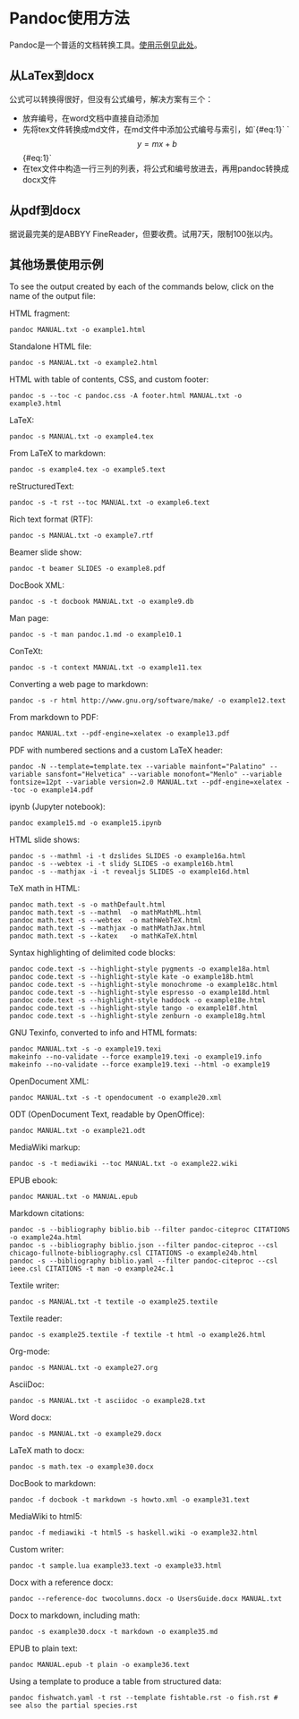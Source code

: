 * Pandoc使用方法
Pandoc是一个普适的文档转换工具。[[https://pandoc.org/demos.html][使用示例见此处]]。
** 从LaTex到docx
公式可以转换得很好，但没有公式编号，解决方案有三个：
- 放弃编号，在word文档中直接自动添加
- 先将tex文件转换成md文件，在md文件中添加公式编号与索引，如`{#eq:1}`
  `$$ y = mx + b $$ {#eq:1}`
- 在tex文件中构造一行三列的列表，将公式和编号放进去，再用pandoc转换成docx文件
** 从pdf到docx
据说最完美的是ABBYY FineReader，但要收费。试用7天，限制100张以内。
** 其他场景使用示例
To see the output created by each of the commands below, click on the name of the output file:

HTML fragment:
#+BEGIN_SRC
pandoc MANUAL.txt -o example1.html
#+END_SRC
Standalone HTML file:
#+BEGIN_SRC
pandoc -s MANUAL.txt -o example2.html
#+END_SRC
HTML with table of contents, CSS, and custom footer:
#+BEGIN_SRC
pandoc -s --toc -c pandoc.css -A footer.html MANUAL.txt -o example3.html
#+END_SRC
LaTeX:
#+BEGIN_SRC
pandoc -s MANUAL.txt -o example4.tex
#+END_SRC
From LaTeX to markdown:
#+BEGIN_SRC
pandoc -s example4.tex -o example5.text
#+END_SRC
reStructuredText:
#+BEGIN_SRC
pandoc -s -t rst --toc MANUAL.txt -o example6.text
#+END_SRC
Rich text format (RTF):
#+BEGIN_SRC
pandoc -s MANUAL.txt -o example7.rtf
#+END_SRC
Beamer slide show:
#+BEGIN_SRC
pandoc -t beamer SLIDES -o example8.pdf
#+END_SRC
DocBook XML:
#+BEGIN_SRC
pandoc -s -t docbook MANUAL.txt -o example9.db
#+END_SRC
Man page:
#+BEGIN_SRC
pandoc -s -t man pandoc.1.md -o example10.1
#+END_SRC
ConTeXt:
#+BEGIN_SRC
pandoc -s -t context MANUAL.txt -o example11.tex
#+END_SRC
Converting a web page to markdown:
#+BEGIN_SRC
pandoc -s -r html http://www.gnu.org/software/make/ -o example12.text
#+END_SRC
From markdown to PDF:
#+BEGIN_SRC
pandoc MANUAL.txt --pdf-engine=xelatex -o example13.pdf
#+END_SRC
PDF with numbered sections and a custom LaTeX header:
#+BEGIN_SRC
pandoc -N --template=template.tex --variable mainfont="Palatino" --variable sansfont="Helvetica" --variable monofont="Menlo" --variable fontsize=12pt --variable version=2.0 MANUAL.txt --pdf-engine=xelatex --toc -o example14.pdf
#+END_SRC
ipynb (Jupyter notebook):
#+BEGIN_SRC
pandoc example15.md -o example15.ipynb
#+END_SRC
HTML slide shows:
#+BEGIN_SRC
pandoc -s --mathml -i -t dzslides SLIDES -o example16a.html
pandoc -s --webtex -i -t slidy SLIDES -o example16b.html
pandoc -s --mathjax -i -t revealjs SLIDES -o example16d.html
#+END_SRC
TeX math in HTML:
#+BEGIN_SRC
pandoc math.text -s -o mathDefault.html
pandoc math.text -s --mathml  -o mathMathML.html
pandoc math.text -s --webtex  -o mathWebTeX.html
pandoc math.text -s --mathjax -o mathMathJax.html
pandoc math.text -s --katex   -o mathKaTeX.html
#+END_SRC
Syntax highlighting of delimited code blocks:
#+BEGIN_SRC
pandoc code.text -s --highlight-style pygments -o example18a.html
pandoc code.text -s --highlight-style kate -o example18b.html
pandoc code.text -s --highlight-style monochrome -o example18c.html
pandoc code.text -s --highlight-style espresso -o example18d.html
pandoc code.text -s --highlight-style haddock -o example18e.html
pandoc code.text -s --highlight-style tango -o example18f.html
pandoc code.text -s --highlight-style zenburn -o example18g.html
#+END_SRC
GNU Texinfo, converted to info and HTML formats:
#+BEGIN_SRC
pandoc MANUAL.txt -s -o example19.texi
makeinfo --no-validate --force example19.texi -o example19.info
makeinfo --no-validate --force example19.texi --html -o example19
#+END_SRC
OpenDocument XML:
#+BEGIN_SRC
pandoc MANUAL.txt -s -t opendocument -o example20.xml
#+END_SRC
ODT (OpenDocument Text, readable by OpenOffice):
#+BEGIN_SRC
pandoc MANUAL.txt -o example21.odt
#+END_SRC
MediaWiki markup:
#+BEGIN_SRC
pandoc -s -t mediawiki --toc MANUAL.txt -o example22.wiki
#+END_SRC
EPUB ebook:
#+BEGIN_SRC
pandoc MANUAL.txt -o MANUAL.epub
#+END_SRC
Markdown citations:
#+BEGIN_SRC
pandoc -s --bibliography biblio.bib --filter pandoc-citeproc CITATIONS -o example24a.html
pandoc -s --bibliography biblio.json --filter pandoc-citeproc --csl chicago-fullnote-bibliography.csl CITATIONS -o example24b.html
pandoc -s --bibliography biblio.yaml --filter pandoc-citeproc --csl ieee.csl CITATIONS -t man -o example24c.1
#+END_SRC
Textile writer:
#+BEGIN_SRC
pandoc -s MANUAL.txt -t textile -o example25.textile
#+END_SRC
Textile reader:
#+BEGIN_SRC
pandoc -s example25.textile -f textile -t html -o example26.html
#+END_SRC
Org-mode:
#+BEGIN_SRC
pandoc -s MANUAL.txt -o example27.org
#+END_SRC
AsciiDoc:
#+BEGIN_SRC
pandoc -s MANUAL.txt -t asciidoc -o example28.txt
#+END_SRC
Word docx:
#+BEGIN_SRC
pandoc -s MANUAL.txt -o example29.docx
#+END_SRC
LaTeX math to docx:
#+BEGIN_SRC
pandoc -s math.tex -o example30.docx
#+END_SRC
DocBook to markdown:
#+BEGIN_SRC
pandoc -f docbook -t markdown -s howto.xml -o example31.text
#+END_SRC
MediaWiki to html5:
#+BEGIN_SRC
pandoc -f mediawiki -t html5 -s haskell.wiki -o example32.html
#+END_SRC
Custom writer:
#+BEGIN_SRC
pandoc -t sample.lua example33.text -o example33.html
#+END_SRC
Docx with a reference docx:
#+BEGIN_SRC
pandoc --reference-doc twocolumns.docx -o UsersGuide.docx MANUAL.txt
#+END_SRC
Docx to markdown, including math:
#+BEGIN_SRC
pandoc -s example30.docx -t markdown -o example35.md
#+END_SRC
EPUB to plain text:
#+BEGIN_SRC
pandoc MANUAL.epub -t plain -o example36.text
#+END_SRC
Using a template to produce a table from structured data:
#+BEGIN_SRC
pandoc fishwatch.yaml -t rst --template fishtable.rst -o fish.rst # see also the partial species.rst
#+END_SRC
